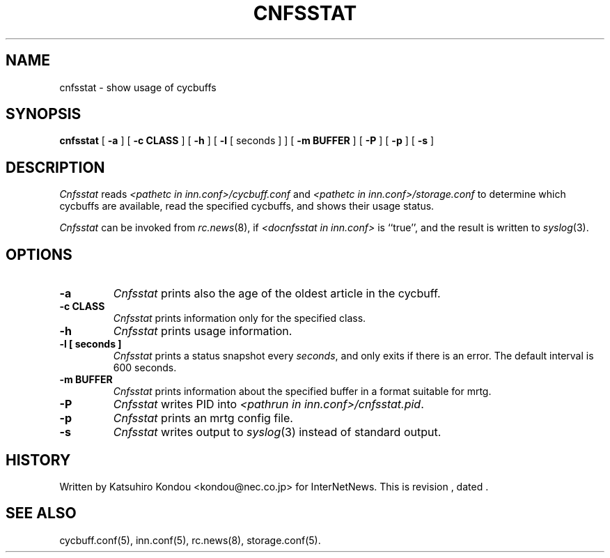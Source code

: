 .\" $Revision$
.TH CNFSSTAT 8
.SH NAME
cnfsstat \- show usage of cycbuffs
.SH SYNOPSIS
.B cnfsstat
[
.B \-a
]
[
.B \-c CLASS
]
[
.B \-h
]
[
.B \-l
[
seconds
]
]
[
.B \-m BUFFER
]
[
.B \-P
]
[
.B \-p
]
[
.B \-s
]
.SH DESCRIPTION
.I Cnfsstat
reads
.I <pathetc in inn.conf>/cycbuff.conf
and
.I <pathetc in inn.conf>/storage.conf
to determine which cycbuffs are available, read the specified cycbuffs, and
shows their usage status.
.PP
.I Cnfsstat
can be invoked from
.IR rc.news (8),
if
.I <docnfsstat in inn.conf>
is ``true'', and the result is written to
.IR syslog (3).
.SH OPTIONS
.TP
.B \-a
.I Cnfsstat
prints also the age of the oldest article in the cycbuff.
.TP
.B \-c CLASS
.I Cnfsstat
prints information only for the specified class.
.TP
.B \-h
.I Cnfsstat
prints usage information.
.TP
.B \-l [ seconds ]
.I Cnfsstat
prints a status snapshot every
.IR seconds ,
and only exits if there is an error.
The default interval is 600 seconds.
.TP
.B \-m BUFFER
.I Cnfsstat
prints information about the specified buffer in a format suitable
for mrtg.
.TP
.B \-P
.I Cnfsstat
writes PID into
.IR <pathrun\ in\ inn.conf>/cnfsstat.pid .
.TP
.B \-p
.I Cnfsstat
prints an mrtg config file.
.TP
.B \-s
.I Cnfsstat
writes output to
.IR syslog (3)
instead of standard output.
.SH HISTORY
Written by Katsuhiro Kondou <kondou@nec.co.jp> for InterNetNews.
.de R$
This is revision \\$3, dated \\$4.
..
.R$ $Id$
.SH "SEE ALSO"
cycbuff.conf(5),
inn.conf(5),
rc.news(8),
storage.conf(5).
